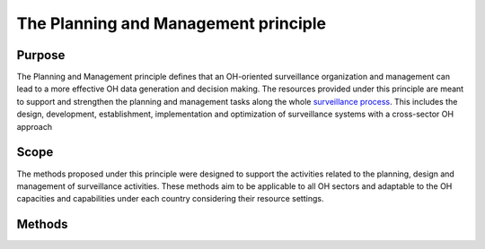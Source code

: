 The Planning and Management principle
~~~~~~~~~~~~~~~~~~~~~~~~~~~~~~~~~~~~~

.. _purpose-5:

**Purpose**
^^^^^^^^^^^

The Planning and Management principle defines that an OH-oriented surveillance organization and management can lead to a more effective OH data generation and decision making. The resources provided under this principle are meant to support and strengthen the planning and management tasks along the whole `surveillance process <https://oh-surveillance-codex.readthedocs.io/en/latest/2-the-collaboration-principle.html#oh-surveillance-pathway-visualization>`__. This includes the design, development, establishment, implementation and optimization of surveillance systems with a cross-sector OH approach


.. _scope-5:

**Scope**
^^^^^^^^^

The methods proposed under this principle were designed to support the
activities related to the planning, design and management of
surveillance activities. These methods aim to be applicable to all OH
sectors and adaptable to the OH capacities and capabilities under each
country considering their resource settings.

.. _methods-4:

**Methods**
^^^^^^^^^^^
